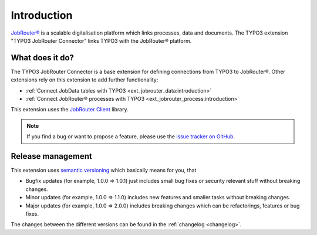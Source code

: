 .. _introduction:

============
Introduction
============

`JobRouter®`_ is a scalable digitalisation platform which links processes, data
and documents. The TYPO3 extension "TYPO3 JobRouter Connector" links
TYPO3 with the JobRouter® platform.


.. _what-does-it-do:

What does it do?
================

The TYPO3 JobRouter Connector is a base extension for defining connections
from TYPO3 to JobRouter®. Other extensions rely on this extension to add further
functionality:

- :ref:`Connect JobData tables with TYPO3 <ext_jobrouter_data:introduction>`
- :ref:`Connect JobRouter® processes with TYPO3 <ext_jobrouter_process:introduction>`

This extension uses the `JobRouter Client`_ library.

.. note::
   If you find a bug or want to propose a feature, please use the
   `issue tracker on GitHub`_.


.. _release-management:

Release management
==================

This extension uses `semantic versioning`_ which basically means for you, that

*  Bugfix updates (for example, 1.0.0 => 1.0.1) just includes small bug fixes or
   security relevant stuff without breaking changes.
*  Minor updates (for example, 1.0.0 => 1.1.0) includes new features and smaller
   tasks without breaking changes.
*  Major updates (for example, 1.0.0 => 2.0.0) includes breaking changes which
   can be refactorings, features or bug fixes.

The changes between the different versions can be found in the
:ref:`changelog <changelog>`.


.. _issue tracker on GitHub: https://github.com/jobrouter/typo3-connector/issues
.. _JobRouter®: https://www.jobrouter.com/
.. _JobRouter Client: https://github.com/jobrouter/php-rest-client
.. _semantic versioning: https://semver.org/
